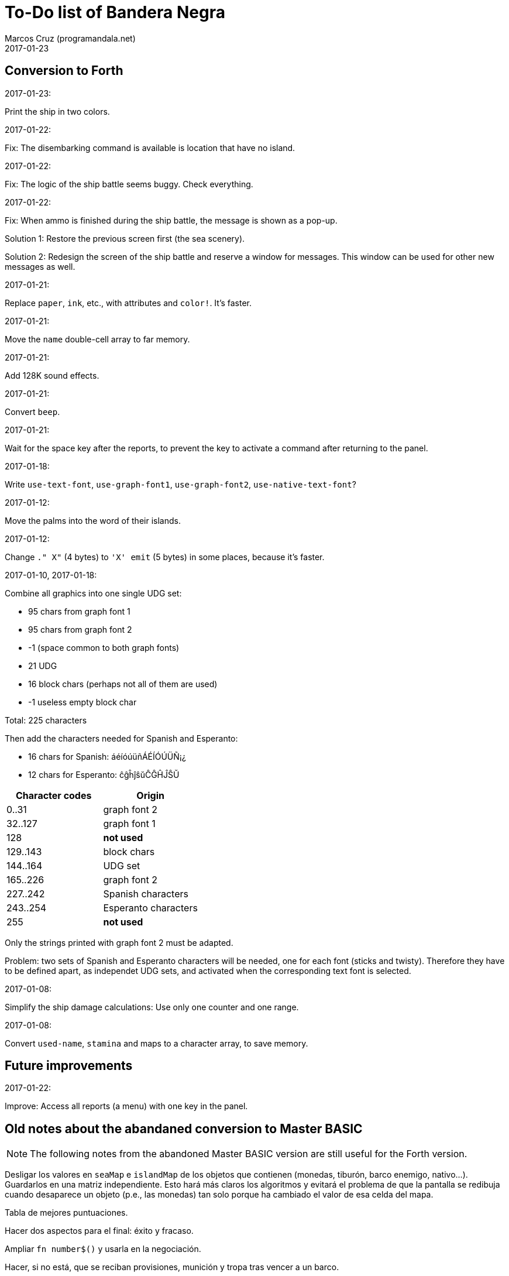 = To-Do list of Bandera Negra
:author: Marcos Cruz (programandala.net)
:revdate: 2017-01-23

== Conversion to Forth

.2017-01-23:

Print the ship in two colors.

.2017-01-22:

Fix: The disembarking command is available is location that have no
island.

.2017-01-22:

Fix: The logic of the ship battle seems buggy. Check everything.

.2017-01-22:

Fix: When ammo is finished during the ship battle, the message is
shown as a pop-up.

Solution 1: Restore the previous screen first (the sea scenery).

Solution 2: Redesign the screen of the ship battle and reserve a
window for messages. This window can be used for other new messages as
well.

.2017-01-21:

Replace `paper`, `ink`, etc., with attributes and `color!`.
It's faster.

.2017-01-21:

Move the `name` double-cell array to far memory.

.2017-01-21:

Add 128K sound effects.

.2017-01-21:

Convert `beep`.

.2017-01-21:

Wait for the space key after the reports, to prevent the key to
activate a command after returning to the panel.

.2017-01-18:

Write `use-text-font`, `use-graph-font1`, `use-graph-font2`,
`use-native-text-font`?

.2017-01-12:

Move the palms into the word of their islands.

.2017-01-12:

Change `." X"` (4 bytes) to `'X' emit` (5 bytes) in some places,
because it's faster.

.2017-01-10, 2017-01-18:

Combine all graphics into one single UDG set:

- 95 chars from graph font 1
- 95 chars from graph font 2
- -1 (space common to both graph fonts)
- 21 UDG
- 16 block chars (perhaps not all of them are used)
- -1 useless empty block char

Total: 225 characters

Then add the characters needed for Spanish and Esperanto:

- 16 chars for Spanish: áéíóúüñÁÉÍÓÚÜÑ¡¿
- 12 chars for Esperanto: ĉĝĥĵŝŭĈĜĤĴŜŬ

|===
| Character codes  | Origin

| 0..31            | graph font 2
| 32..127          | graph font 1
| 128              | *not used*
| 129..143         | block chars
| 144..164         | UDG set
| 165..226         | graph font 2
| 227..242         | Spanish characters
| 243..254         | Esperanto characters
| 255              | *not used*
|===

Only the strings printed with graph font 2 must be adapted.

Problem: two sets of Spanish and Esperanto characters will be needed,
one for each font (sticks and twisty). Therefore they have to be
defined apart, as independet UDG sets, and activated when the
corresponding text font is selected.

.2017-01-08:

Simplify the ship damage calculations: Use only one counter and one
range.

.2017-01-08:

Convert `used-name`, `stamina` and maps to a character array, to save
memory.

== Future improvements

.2017-01-22:

Improve: Access all reports (a menu) with one key in the panel.

== Old notes about the abandaned conversion to Master BASIC

NOTE: The following notes from the abandoned Master BASIC version are
still useful for the Forth version.

Desligar los valores en `seaMap` e `islandMap` de los objetos que
contienen (monedas, tiburón, barco enemigo, nativo...). Guardarlos en
una matriz independiente. Esto hará más claros los algoritmos y
evitará el problema de que la pantalla se redibuja cuando desaparece
un objeto (p.e., las monedas) tan solo porque ha cambiado el valor de
esa celda del mapa.

Tabla de mejores puntuaciones.

Hacer dos aspectos para el final: éxito y fracaso.

Ampliar `fn number$()` y usarla en la negociación.

Hacer, si no está, que se reciban provisiones, munición y tropa tras
vencer a un barco.

Dibujar escorpión y pantano.

Poder matar escorpión.

Borrar serpiente y escorpión cuando mueran.

Hacer variable el dibujo de provisiones.

Poner la pista en el bocadillo.

Reducir moral unas décimas cuando un hombre sea herido o muerto.

Reducir la energía un número proporcional a la gravedad del ataque, no
siempre 1.

Informar de que no se puede desembarcar porque la isla ya ha sido
visitada.

Revisar los rangos de doblones al comerciar.

Informar de si hay muertos cuando el bote es alcanzado por error.
Calcular `alive` antes y después de herir a los hombres.

Hacer que el jugador pueda poner nombre a los miembros de la
tripulación.

Hacer que el jugador pueda elegir nombre al capitán.

Añadir «Fin» a la lista de comandos.

Al embarcar, borrar panel antes de redibujar pantalla.

Hacer que el sol se imprima también al azar, pero no coincida con las
nubes.

